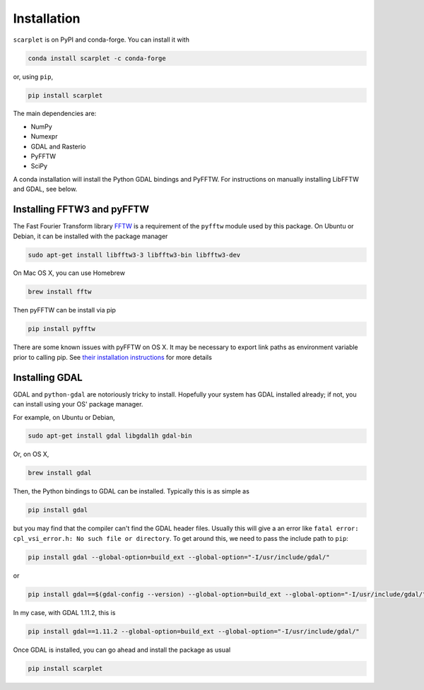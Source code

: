 Installation
============

``scarplet`` is on PyPI and conda-forge. You can install it with

.. code-block:: bash

   conda install scarplet -c conda-forge

or, using ``pip``,

.. code-block:: bash

   pip install scarplet 

The main dependencies are:

* NumPy
* Numexpr
* GDAL and Rasterio
* PyFFTW
* SciPy

A conda installation will install the Python GDAL bindings and PyFFTW. For 
instructions on manually installing LibFFTW and GDAL, see below.

Installing FFTW3 and pyFFTW
---------------------------

The Fast Fourier Transform library `FFTW <http://www.fftw.org/>`_ is a 
requirement of the ``pyfftw`` module used by this package. On Ubuntu or Debian,
it can be installed with the package manager

.. code-block:: bash

    sudo apt-get install libfftw3-3 libfftw3-bin libfftw3-dev

On Mac OS X, you can use Homebrew 

.. code-block:: bash

   brew install fftw

Then pyFFTW can be install via pip

.. code-block:: bash

   pip install pyfftw

There are some known issues with pyFFTW on OS X. It may be necessary to export 
link paths as environment variable prior to calling pip. See
`their installation instructions <https://github.com/pyFFTW/pyFFTW#mac-osx>`_
for more details

Installing GDAL
---------------

GDAL and ``python-gdal`` are notoriously tricky to install. Hopefully your system
has GDAL installed already; if not, you can install using your OS' package
manager.

For example, on Ubuntu or Debian,

.. code-block:: bash
   
   sudo apt-get install gdal libgdal1h gdal-bin

Or, on OS X,

.. code-block:: bash

   brew install gdal

Then, the Python bindings to GDAL can be installed. Typically this is as 
simple as

.. code-block:: bash

   pip install gdal

but you may find that the compiler can't find the GDAL header files. Usually
this will give a an error like ``fatal error: cpl_vsi_error.h: No such file or
directory``. To get around this, we need to pass the include path to ``pip``:

.. code-block:: bash

   pip install gdal --global-option=build_ext --global-option="-I/usr/include/gdal/"

or

.. code-block:: bash

   pip install gdal==$(gdal-config --version) --global-option=build_ext --global-option="-I/usr/include/gdal/"

In my case, with GDAL 1.11.2, this is

.. code-block:: bash

   pip install gdal==1.11.2 --global-option=build_ext --global-option="-I/usr/include/gdal/"

Once GDAL is installed, you can go ahead and install the package as usual

.. code-block:: bash

   pip install scarplet 
